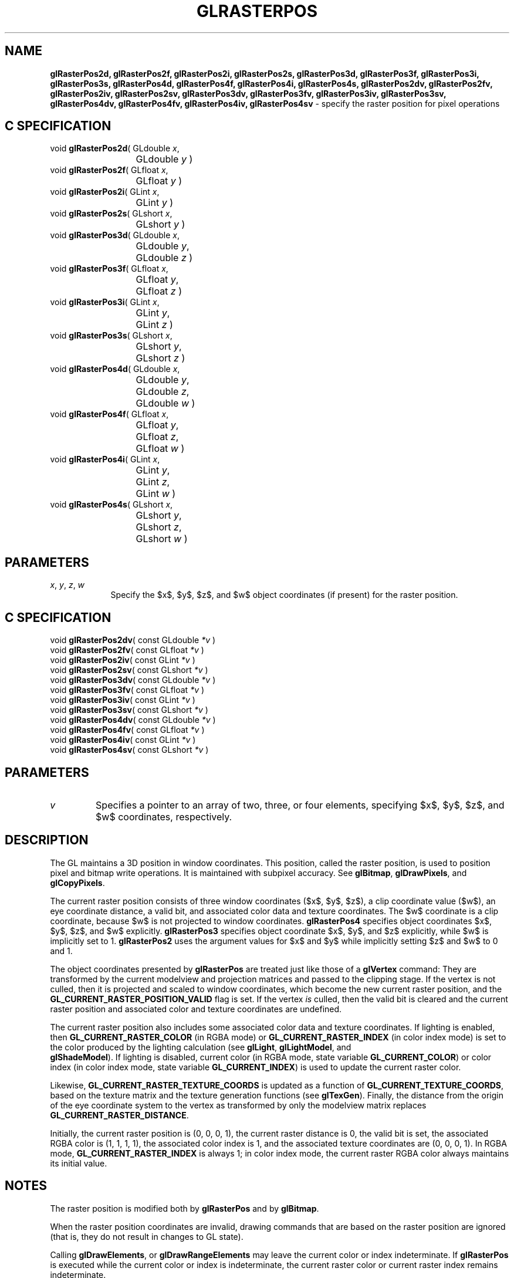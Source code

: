 '\" e  
'\"macro stdmacro
.ds Vn Version 1.2
.ds Dt 24 September 1999
.ds Re Release 1.2.1
.ds Dp May 22 14:46
.ds Dm 8 May 22 14:
.ds Xs 20383     7
.TH GLRASTERPOS 3G
.SH NAME
.B "glRasterPos2d, glRasterPos2f, glRasterPos2i, glRasterPos2s, glRasterPos3d, glRasterPos3f, glRasterPos3i, glRasterPos3s, glRasterPos4d, glRasterPos4f, glRasterPos4i, glRasterPos4s, glRasterPos2dv, glRasterPos2fv, glRasterPos2iv, glRasterPos2sv, glRasterPos3dv, glRasterPos3fv, glRasterPos3iv, glRasterPos3sv, glRasterPos4dv, glRasterPos4fv, glRasterPos4iv, glRasterPos4sv
\- specify the raster position for pixel operations

.SH C SPECIFICATION
void \f3glRasterPos2d\fP(
GLdouble \fIx\fP,
.nf
.ta \w'\f3void \fPglRasterPos2d( 'u
	GLdouble \fIy\fP )
.fi
void \f3glRasterPos2f\fP(
GLfloat \fIx\fP,
.nf
.ta \w'\f3void \fPglRasterPos2f( 'u
	GLfloat \fIy\fP )
.fi
void \f3glRasterPos2i\fP(
GLint \fIx\fP,
.nf
.ta \w'\f3void \fPglRasterPos2i( 'u
	GLint \fIy\fP )
.fi
void \f3glRasterPos2s\fP(
GLshort \fIx\fP,
.nf
.ta \w'\f3void \fPglRasterPos2s( 'u
	GLshort \fIy\fP )
.fi
void \f3glRasterPos3d\fP(
GLdouble \fIx\fP,
.nf
.ta \w'\f3void \fPglRasterPos3d( 'u
	GLdouble \fIy\fP,
	GLdouble \fIz\fP )
.fi
void \f3glRasterPos3f\fP(
GLfloat \fIx\fP,
.nf
.ta \w'\f3void \fPglRasterPos3f( 'u
	GLfloat \fIy\fP,
	GLfloat \fIz\fP )
.fi
void \f3glRasterPos3i\fP(
GLint \fIx\fP,
.nf
.ta \w'\f3void \fPglRasterPos3i( 'u
	GLint \fIy\fP,
	GLint \fIz\fP )
.fi
void \f3glRasterPos3s\fP(
GLshort \fIx\fP,
.nf
.ta \w'\f3void \fPglRasterPos3s( 'u
	GLshort \fIy\fP,
	GLshort \fIz\fP )
.fi
void \f3glRasterPos4d\fP(
GLdouble \fIx\fP,
.nf
.ta \w'\f3void \fPglRasterPos4d( 'u
	GLdouble \fIy\fP,
	GLdouble \fIz\fP,
	GLdouble \fIw\fP )
.fi
void \f3glRasterPos4f\fP(
GLfloat \fIx\fP,
.nf
.ta \w'\f3void \fPglRasterPos4f( 'u
	GLfloat \fIy\fP,
	GLfloat \fIz\fP,
	GLfloat \fIw\fP )
.fi
void \f3glRasterPos4i\fP(
GLint \fIx\fP,
.nf
.ta \w'\f3void \fPglRasterPos4i( 'u
	GLint \fIy\fP,
	GLint \fIz\fP,
	GLint \fIw\fP )
.fi
void \f3glRasterPos4s\fP(
GLshort \fIx\fP,
.nf
.ta \w'\f3void \fPglRasterPos4s( 'u
	GLshort \fIy\fP,
	GLshort \fIz\fP,
	GLshort \fIw\fP )
.fi

.EQ
delim $$
.EN
.SH PARAMETERS
.TP \w'\f2x\fP\ \f2y\fP\ \f2z\fP\ \f2w\fP\ \ 'u 
\f2x\fP, \f2y\fP, \f2z\fP, \f2w\fP
Specify the $x$, $y$, $z$, and $w$ object coordinates
(if present)
for the raster position.
.SH C SPECIFICATION
void \f3glRasterPos2dv\fP(
const GLdouble \fI*v\fP )
.nf
.fi
void \f3glRasterPos2fv\fP(
const GLfloat \fI*v\fP )
.nf
.fi
void \f3glRasterPos2iv\fP(
const GLint \fI*v\fP )
.nf
.fi
void \f3glRasterPos2sv\fP(
const GLshort \fI*v\fP )
.nf
.fi
void \f3glRasterPos3dv\fP(
const GLdouble \fI*v\fP )
.nf
.fi
void \f3glRasterPos3fv\fP(
const GLfloat \fI*v\fP )
.nf
.fi
void \f3glRasterPos3iv\fP(
const GLint \fI*v\fP )
.nf
.fi
void \f3glRasterPos3sv\fP(
const GLshort \fI*v\fP )
.nf
.fi
void \f3glRasterPos4dv\fP(
const GLdouble \fI*v\fP )
.nf
.fi
void \f3glRasterPos4fv\fP(
const GLfloat \fI*v\fP )
.nf
.fi
void \f3glRasterPos4iv\fP(
const GLint \fI*v\fP )
.nf
.fi
void \f3glRasterPos4sv\fP(
const GLshort \fI*v\fP )
.nf
.fi

.SH PARAMETERS
.TP
\f2v\fP
Specifies a pointer to an array of two,
three,
or four elements,
specifying $x$, $y$, $z$, and $w$ coordinates, respectively.
.SH DESCRIPTION
The GL maintains a 3D position in window coordinates.
This position,
called the raster position,
is used to position pixel and bitmap write operations. It is
maintained with subpixel accuracy.
See \%\f3glBitmap\fP, \%\f3glDrawPixels\fP, and \%\f3glCopyPixels\fP.
.P
The current raster position consists of three window coordinates
($x$, $y$, $z$),
a clip coordinate value ($w$),
an eye coordinate distance,
a valid bit,
and associated color data and texture coordinates.
The $w$ coordinate is a clip coordinate,
because $w$ is not projected to window coordinates.
\%\f3glRasterPos4\fP specifies object coordinates $x$, $y$, $z$, and $w$
explicitly.
\%\f3glRasterPos3\fP specifies object coordinate $x$, $y$, and $z$ explicitly,
while $w$ is implicitly set to 1.
\%\f3glRasterPos2\fP uses the argument values for $x$ and $y$ while
implicitly setting $z$ and $w$ to 0 and 1.  
.P
The object coordinates presented by \%\f3glRasterPos\fP are treated just like those
of a \%\f3glVertex\fP command:
They are transformed by the current modelview and projection matrices
and passed to the clipping stage.
If the vertex is not culled,
then it is projected and scaled to window coordinates,
which become the new current raster position,
and the \%\f3GL_CURRENT_RASTER_POSITION_VALID\fP flag is set.
If the vertex 
.I is
culled,
then the valid bit is cleared and the current raster position
and associated color and texture coordinates are undefined.
.P
The current raster position also includes some associated color data
and texture coordinates.
If lighting is enabled,
then \%\f3GL_CURRENT_RASTER_COLOR\fP
(in RGBA mode)
or \%\f3GL_CURRENT_RASTER_INDEX\fP
(in color index mode)
is set to the color produced by the lighting calculation
(see \%\f3glLight\fP, \%\f3glLightModel\fP, and 
.br
\%\f3glShadeModel\fP).
If lighting is disabled, 
current color
(in RGBA mode, state variable \%\f3GL_CURRENT_COLOR\fP)
or color index
(in color index mode, state variable \%\f3GL_CURRENT_INDEX\fP)
is used to update the current raster color.
.P
Likewise,
\%\f3GL_CURRENT_RASTER_TEXTURE_COORDS\fP is updated as a function
of \%\f3GL_CURRENT_TEXTURE_COORDS\fP,
based on the texture matrix and the texture generation functions
(see \%\f3glTexGen\fP).
Finally,
the distance from the origin of the eye coordinate system to the
vertex as transformed by only the modelview matrix replaces
\%\f3GL_CURRENT_RASTER_DISTANCE\fP.
.P
Initially, the current raster position is (0, 0, 0, 1),
the current raster distance is 0,
the valid bit is set,
the associated RGBA color is (1, 1, 1, 1),
the associated color index is 1,
and the associated texture coordinates are (0, 0, 0, 1).
In RGBA mode,
\%\f3GL_CURRENT_RASTER_INDEX\fP is always 1;
in color index mode,
the current raster RGBA color always maintains its initial value.
.SH NOTES
The raster position is modified both by \%\f3glRasterPos\fP and by \%\f3glBitmap\fP. 
.P
When the raster position coordinates are invalid,
drawing commands that are based on the raster position are
ignored (that is, they do not result in changes to GL state).
.P
Calling \%\f3glDrawElements\fP, or \%\f3glDrawRangeElements\fP may leave the
current color or index indeterminate.
If \%\f3glRasterPos\fP is executed while the current color or index is indeterminate, the
current raster color or current raster index remains indeterminate.
.P
To set a valid raster position outside the viewport, first set a valid
raster position, then call \%\f3glBitmap\fP with NULL as the \f2bitmap\fP
parameter.
.P
When the \%\f3GL_ARB_imaging\fP extension is supported, there are distinct
raster texture coordinates for each texture unit. Each texture unit's
current ratster texture coordinates are updated by \%\f3glRasterPos\fP.
.SH ERRORS
\%\f3GL_INVALID_OPERATION\fP is generated if \%\f3glRasterPos\fP
is executed between the execution of \%\f3glBegin\fP
and the corresponding execution of \%\f3glEnd\fP.
.SH ASSOCIATED GETS
\%\f3glGet\fP with argument \%\f3GL_CURRENT_RASTER_POSITION\fP
.br
\%\f3glGet\fP with argument \%\f3GL_CURRENT_RASTER_POSITION_VALID\fP
.br
\%\f3glGet\fP with argument \%\f3GL_CURRENT_RASTER_DISTANCE\fP
.br
\%\f3glGet\fP with argument \%\f3GL_CURRENT_RASTER_COLOR\fP
.br
\%\f3glGet\fP with argument \%\f3GL_CURRENT_RASTER_INDEX\fP
.br
\%\f3glGet\fP with argument \%\f3GL_CURRENT_RASTER_TEXTURE_COORDS\fP
.SH SEE ALSO
\%\f3glBitmap\fP,
\%\f3glCopyPixels\fP,
\%\f3glDrawArrays\fP,
\%\f3glDrawElements\fP,
\%\f3glDrawRangeElements\fP,
\%\f3glDrawPixels\fP,
\%\f3glTexCoord\fP,
\%\f3glTexGen\fP,
\%\f3glVertex\fP

